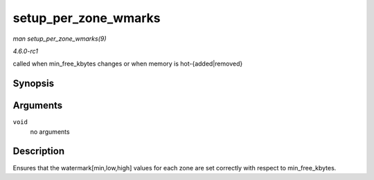 
.. _API-setup-per-zone-wmarks:

=====================
setup_per_zone_wmarks
=====================

*man setup_per_zone_wmarks(9)*

*4.6.0-rc1*

called when min_free_kbytes changes or when memory is hot-{added|removed}


Synopsis
========

.. c:function:: void setup_per_zone_wmarks( void )

Arguments
=========

``void``
    no arguments


Description
===========

Ensures that the watermark[min,low,high] values for each zone are set correctly with respect to min_free_kbytes.
